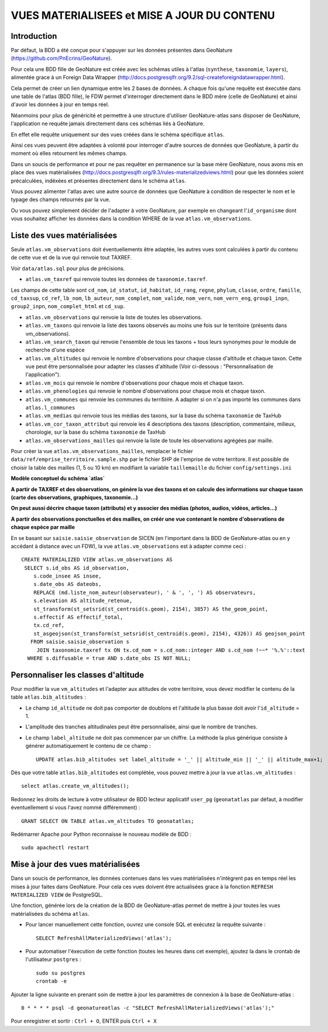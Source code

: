 ============================================
VUES MATERIALISEES et MISE A JOUR DU CONTENU
============================================
.. image:: http://geonature.fr/img/logo-pne.jpg
    :target: http://www.ecrins-parcnational.fr

Introduction
============

Par défaut, la BDD a été conçue pour s'appuyer sur les données présentes dans GeoNature (https://github.com/PnEcrins/GeoNature). 

Pour cela une BDD fille de GeoNature est créée avec les schémas utiles à l'atlas (``synthese``, ``taxonomie``, ``layers``), alimentée grace à un Foreign Data Wrapper (http://docs.postgresqlfr.org/9.2/sql-createforeigndatawrapper.html).

Cela permet de créer un lien dynamique entre les 2 bases de données. A chaque fois qu'une requête est éxecutée dans une table de l'atlas (BDD fille), le FDW permet d'interroger directement dans le BDD mère (celle de GeoNature) et ainsi d'avoir les données à jour en temps réel. 

.. image :: images/bdd-fdw-vm.png

Néanmoins pour plus de généricité et permettre à une structure d'utiliser GeoNature-atlas sans disposer de GeoNature, l'application ne requête jamais directement dans ces schémas liés à GeoNature. 

En effet elle requête uniquement sur des vues créées dans le schéma spécifique ``atlas``.

Ainsi ces vues peuvent être adaptées à volonté pour interroger d'autre sources de données que GeoNature, à partir du moment où elles retournent les mêmes champs. 

Dans un soucis de performance et pour ne pas requêter en permanence sur la base mère GeoNature, nous avons mis en place des vues matérialisées (http://docs.postgresqlfr.org/9.3/rules-materializedviews.html) pour que les données soient précalculées, indéxées et présentes directement dans le schéma ``atlas``. 

Vous pouvez alimenter l'atlas avec une autre source de données que GeoNature à condition de respecter le nom et le typage des champs retournés par la vue.

Ou vous pouvez simplement décider de l'adapter à votre GeoNature, par exemple en changeant l'``id_organisme`` dont vous souhaitez afficher les données dans la condition WHERE de la vue ``atlas.vm_observations``.


Liste des vues matérialisées
============================  

Seule ``atlas.vm_observations`` doit éventuellements être adaptée, les autres vues sont calculées à partir du contenu de cette vue et de la vue qui renvoie tout TAXREF.

Voir ``data/atlas.sql`` pour plus de précisions.

- ``atlas.vm_taxref`` qui renvoie toutes les données de ``taxonomie.taxref``. 
Les champs de cette table sont ``cd_nom``, ``id_statut``, ``id_habitat``, ``id_rang``, ``regne``, ``phylum``, ``classe``, ``ordre``, ``famille``, ``cd_taxsup``, ``cd_ref``, ``lb_nom``, ``lb_auteur``, ``nom_complet``, ``nom_valide``, ``nom_vern``, ``nom_vern_eng``, ``group1_inpn``, ``group2_inpn``, ``nom_complet_html`` et ``cd_sup``.

- ``atlas.vm_observations`` qui renvoie la liste de toutes les observations.

- ``atlas.vm_taxons`` qui renvoie la liste des taxons observés au moins une fois sur le territoire (présents dans vm_observations).

- ``atlas.vm_search_taxon`` qui renvoie l'ensemble de tous les taxons + tous leurs synonymes pour le module de recherche d'une espèce

- ``atlas.vm_altitudes`` qui renvoie le nombre d'observations pour chaque classe d'altitude et chaque taxon. Cette vue peut être personnalisée pour adapter les classes d'altitude (Voir ci-dessous : "Personnalisation de l'application").
    
- ``atlas.vm_mois`` qui renvoie le nombre d'observations pour chaque mois et chaque taxon.

- ``atlas.vm_phenologies`` qui renvoie le nombre d'observations pour chaque mois et chaque taxon.

- ``atlas.vm_communes`` qui renvoie les communes du territoire. A adapter si on n'a pas importé les communes dans ``atlas.l_communes``

- ``atlas.vm_medias`` qui renvoie tous les médias des taxons, sur la base du schéma ``taxonomie`` de TaxHub

- ``atlas.vm_cor_taxon_attribut`` qui renvoie les 4 descriptions des taxons (description, commentaire, milieux, chorologie, sur la base du schéma ``taxonomie`` de TaxHub

- ``atlas.vm_observations_mailles`` qui renvoie la liste de toute les observations agrégées par maille.

Pour créer la vue ``atlas.vm_observations_mailles``, remplacer le fichier ``data/ref/emprise_territoire.sample.shp`` par le fichier SHP de l'emprise de votre territore. Il est possible de choisir la table des mailles (1, 5 ou 10 km) en modifiant la variable ``taillemaille`` du fichier ``config/settings.ini``

**Modèle conceptuel du schéma `atlas`**

.. image :: images/mcd-atlas.png

**A partir de TAXREF et des observations, on génère la vue des taxons et on calcule des informations sur chaque taxon (carte des observations, graphiques, taxonomie...)**

.. image :: images/mcd-vm.png

**On peut aussi décrire chaque taxon (attributs) et y associer des médias (photos, audios, vidéos, articles...)**

.. image :: images/mcd-attributs-medias.png

**A partir des observations ponctuelles et des mailles, on créér une vue contenant le nombre d'observations de chaque espèce par maille**

.. image :: images/bdd-observations-mailles.png

En se basant sur ``saisie.saisie_observation`` de SICEN (en l'important dans la BDD de GeoNature-atlas ou en y accédant à distance avec un FDW), la vue ``atlas.vm_observations`` est à adapter comme ceci : 

::

    CREATE MATERIALIZED VIEW atlas.vm_observations AS 
     SELECT s.id_obs AS id_observation,
        s.code_insee AS insee,
        s.date_obs AS dateobs,
        REPLACE (md.liste_nom_auteur(observateur), ' & ', ', ') AS observateurs,
        s.elevation AS altitude_retenue, 
        st_transform(st_setsrid(st_centroid(s.geom), 2154), 3857) AS the_geom_point,
        s.effectif AS effectif_total,
        tx.cd_ref,
        st_asgeojson(st_transform(st_setsrid(st_centroid(s.geom), 2154), 4326)) AS geojson_point
       FROM saisie.saisie_observation s
         JOIN taxonomie.taxref tx ON tx.cd_nom = s.cd_nom::integer AND s.cd_nom !~~* '%.%'::text
      WHERE s.diffusable = true AND s.date_obs IS NOT NULL;


Personnaliser les classes d'altitude
====================================  

Pour modifier la vue ``vm_altitudes`` et l'adapter aux altitudes de votre territoire, vous devez modifier le contenu de la table ``atlas.bib_altitudes`` :
    
* Le champ ``id_altitude`` ne doit pas comporter de doublons et l'altitude la plus basse doit avoir l'``id_altitude`` = 1.
    
* L'amplitude des tranches altitudinales peut être personnalisée, ainsi que le nombre de tranches.
    
* Le champ ``label_altitude`` ne doit pas commencer par un chiffre. La méthode la plus générique consiste à générer automatiquement le contenu de ce champ :
 
  ::  
  
        UPDATE atlas.bib_altitudes set label_altitude = '_' || altitude_min || '_' || altitude_max+1;
        
Dès que votre table ``atlas.bib_altitudes`` est complétée, vous pouvez mettre à jour la vue ``atlas.vm_altitudes`` :
 
::

    select atlas.create_vm_altitudes();
    
Redonnez les droits de lecture à votre utilisateur de BDD lecteur applicatif ``user_pg`` (``geonatatlas`` par défaut, à modifier éventuellement si vous l'avez nommé différemment) :
 
::

    GRANT SELECT ON TABLE atlas.vm_altitudes TO geonatatlas;

Redémarrer Apache pour Python reconnaisse le nouveau modèle de BDD :

::

    sudo apachectl restart


Mise à jour des vues matérialisées
==================================  

Dans un soucis de performance, les données contenues dans les vues matérialisées n'intègrent pas en temps réel les mises à jour faites dans GeoNature. Pour cela ces vues doivent être actualisées grace à la fonction ``REFRESH MATERIALIZED VIEW`` de PostgreSQL.

Une fonction, générée lors de la création de la BDD de GeoNature-atlas permet de mettre à jour toutes les vues matérialisées du schéma ``atlas``.

* Pour lancer manuellement cette fonction, ouvrez une console SQL et exécutez la requête suivante :
    
  ::  
  
        SELECT RefreshAllMaterializedViews('atlas');

* Pour automatiser l'éxecution de cette fonction (toutes les heures dans cet exemple), ajoutez la dans le crontab de l'utilisateur ``postgres`` :
    
  ::  
  
        sudo su postgres
        crontab -e


Ajouter la ligne suivante en prenant soin de mettre à jour les paramètres de connexion à la base de GeoNature-atlas :
    
::

    0 * * * * psql -d geonatureatlas -c "SELECT RefreshAllMaterializedViews('atlas');"

Pour enregistrer et sortir : ``Ctrl + O``, ENTER puis ``Ctrl + X``
